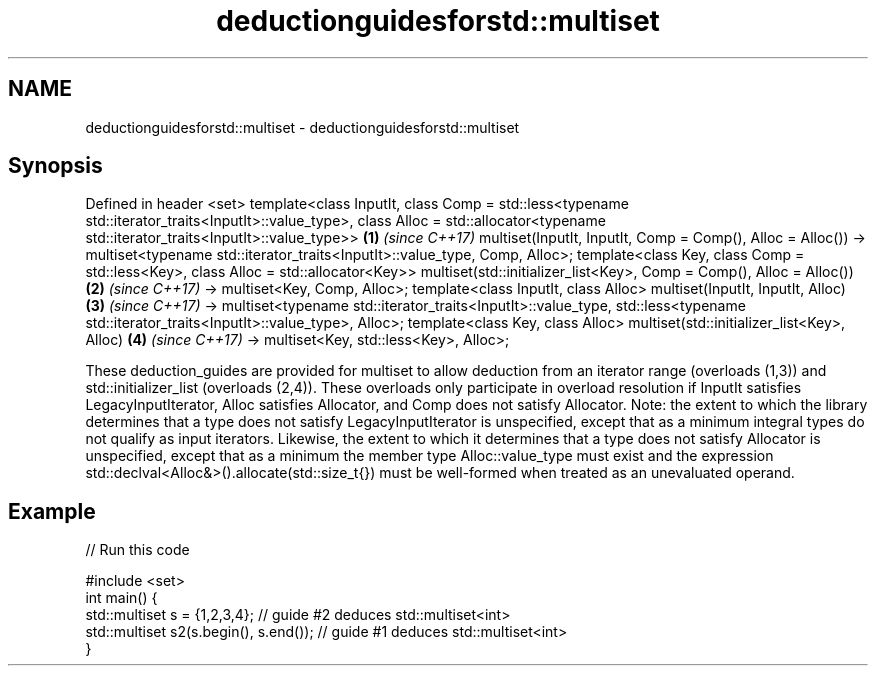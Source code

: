 .TH deductionguidesforstd::multiset 3 "2020.03.24" "http://cppreference.com" "C++ Standard Libary"
.SH NAME
deductionguidesforstd::multiset \- deductionguidesforstd::multiset

.SH Synopsis

Defined in header <set>
template<class InputIt,
class Comp = std::less<typename std::iterator_traits<InputIt>::value_type>,
class Alloc = std::allocator<typename std::iterator_traits<InputIt>::value_type>>   \fB(1)\fP \fI(since C++17)\fP
multiset(InputIt, InputIt, Comp = Comp(), Alloc = Alloc())
-> multiset<typename std::iterator_traits<InputIt>::value_type, Comp, Alloc>;
template<class Key, class Comp = std::less<Key>, class Alloc = std::allocator<Key>>
multiset(std::initializer_list<Key>, Comp = Comp(), Alloc = Alloc())                \fB(2)\fP \fI(since C++17)\fP
-> multiset<Key, Comp, Alloc>;
template<class InputIt, class Alloc>
multiset(InputIt, InputIt, Alloc)                                                   \fB(3)\fP \fI(since C++17)\fP
-> multiset<typename std::iterator_traits<InputIt>::value_type,
std::less<typename std::iterator_traits<InputIt>::value_type>, Alloc>;
template<class Key, class Alloc>
multiset(std::initializer_list<Key>, Alloc)                                         \fB(4)\fP \fI(since C++17)\fP
-> multiset<Key, std::less<Key>, Alloc>;

These deduction_guides are provided for multiset to allow deduction from an iterator range (overloads (1,3)) and std::initializer_list (overloads (2,4)). These overloads only participate in overload resolution if InputIt satisfies LegacyInputIterator, Alloc satisfies Allocator, and Comp does not satisfy Allocator.
Note: the extent to which the library determines that a type does not satisfy LegacyInputIterator is unspecified, except that as a minimum integral types do not qualify as input iterators. Likewise, the extent to which it determines that a type does not satisfy Allocator is unspecified, except that as a minimum the member type Alloc::value_type must exist and the expression std::declval<Alloc&>().allocate(std::size_t{}) must be well-formed when treated as an unevaluated operand.

.SH Example


// Run this code

  #include <set>
  int main() {
     std::multiset s = {1,2,3,4}; // guide #2 deduces std::multiset<int>
     std::multiset s2(s.begin(), s.end()); // guide #1 deduces std::multiset<int>
  }





